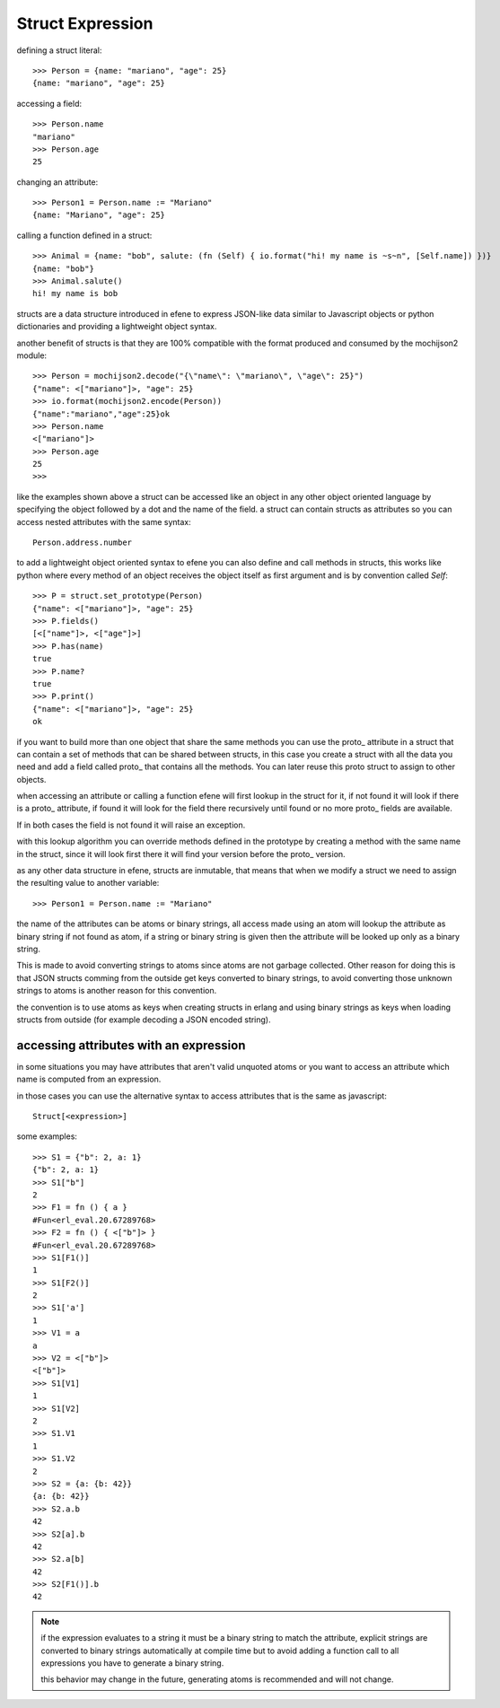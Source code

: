 .. _struct:

Struct Expression
-----------------

defining a struct literal::

       >>> Person = {name: "mariano", "age": 25}
       {name: "mariano", "age": 25}


accessing a field::
        
        >>> Person.name
        "mariano"
        >>> Person.age
        25

changing an attribute::

        >>> Person1 = Person.name := "Mariano"
        {name: "Mariano", "age": 25}

calling a function defined in a struct::

        >>> Animal = {name: "bob", salute: (fn (Self) { io.format("hi! my name is ~s~n", [Self.name]) })}
        {name: "bob"}
        >>> Animal.salute()
        hi! my name is bob


structs are a data structure introduced in efene to express JSON-like data
similar to Javascript objects or python dictionaries and providing a
lightweight object syntax.

another benefit of structs is that they are 100% compatible with the format
produced and consumed by the mochijson2 module::

        >>> Person = mochijson2.decode("{\"name\": \"mariano\", \"age\": 25}")
        {"name": <["mariano"]>, "age": 25}
        >>> io.format(mochijson2.encode(Person))
        {"name":"mariano","age":25}ok
        >>> Person.name
        <["mariano"]>
        >>> Person.age
        25
        >>> 

like the examples shown above a struct can be accessed like an object in any
other object oriented language by specifying the object followed by a dot and
the name of the field.  a struct can contain structs as attributes so you can
access nested attributes with the same syntax::

        Person.address.number

to add a lightweight object oriented syntax to efene you can also define and
call methods in structs, this works like python where every method of an object
receives the object itself as first argument and is by convention called
*Self*::

        >>> P = struct.set_prototype(Person)
        {"name": <["mariano"]>, "age": 25}
        >>> P.fields()
        [<["name"]>, <["age"]>]
        >>> P.has(name)
        true
        >>> P.name?
        true
        >>> P.print()
        {"name": <["mariano"]>, "age": 25}
        ok

if you want to build more than one object that share the same methods you can
use the proto\_ attribute in a struct that can contain a set of methods that
can be shared between structs, in this case you create a struct with all the
data you need and add a field called proto\_ that contains all the methods. You
can later reuse this proto struct to assign to other objects.

when accessing an attribute or calling a function efene will first lookup in
the struct for it, if not found it will look if there is a proto\_ attribute,
if found it will look for the field there recursively until found or no more
proto\_ fields are available.

If in both cases the field is not found it will raise an exception.

with this lookup algorithm you can override methods defined in the prototype by
creating a method with the same name in the struct, since it will look first
there it will find your version before the proto\_ version.

as any other data structure in efene, structs are inmutable, that means that
when we modify a struct we need to assign the resulting value to another
variable::

        >>> Person1 = Person.name := "Mariano"

the name of the attributes can be atoms or binary strings, all access made
using an atom will lookup the attribute as binary string if not found as atom,
if a string or binary string is given then the attribute will be looked up only
as a binary string.

This is made to avoid converting strings to atoms since atoms are not garbage
collected. Other reason for doing this is that JSON structs comming from the
outside get keys converted to binary strings, to avoid converting those unknown
strings to atoms is another reason for this convention.

the convention is to use atoms as keys when creating structs in erlang and
using binary strings as keys when loading structs from outside (for example
decoding a JSON encoded string).

accessing attributes with an expression
:::::::::::::::::::::::::::::::::::::::

in some situations you may have attributes that aren't valid unquoted atoms or
you want to access an attribute which name is computed from an expression.

in those cases you can use the alternative syntax to access attributes that is
the same as javascript::

        Struct[<expression>]

some examples::

        >>> S1 = {"b": 2, a: 1}
        {"b": 2, a: 1}
        >>> S1["b"]
        2
        >>> F1 = fn () { a }
        #Fun<erl_eval.20.67289768>
        >>> F2 = fn () { <["b"]> }
        #Fun<erl_eval.20.67289768>
        >>> S1[F1()]
        1
        >>> S1[F2()]
        2
        >>> S1['a']
        1
        >>> V1 = a
        a
        >>> V2 = <["b"]>
        <["b"]>
        >>> S1[V1]
        1
        >>> S1[V2]
        2
        >>> S1.V1
        1
        >>> S1.V2
        2
        >>> S2 = {a: {b: 42}}
        {a: {b: 42}}
        >>> S2.a.b
        42
        >>> S2[a].b
        42
        >>> S2.a[b]
        42
        >>> S2[F1()].b
        42

.. note::
        if the expression evaluates to a string it must be a binary string to match the attribute,
        explicit strings are converted to binary strings automatically at compile time but to avoid
        adding a function call to all expressions you have to generate a binary string.

        this behavior may change in the future, generating atoms is recommended and will not change.
